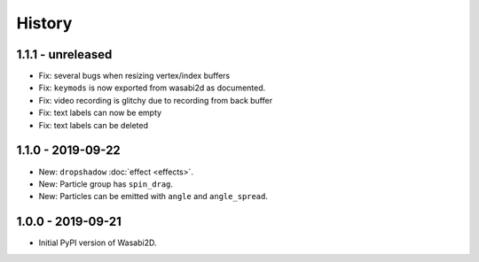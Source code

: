 History
=======


1.1.1 - unreleased
------------------

* Fix: several bugs when resizing vertex/index buffers
* Fix: ``keymods`` is now exported from wasabi2d as documented.
* Fix: video recording is glitchy due to recording from back buffer
* Fix: text labels can now be empty
* Fix: text labels can be deleted


1.1.0 - 2019-09-22
------------------

* New: ``dropshadow`` :doc:`effect <effects>`.
* New: Particle group has ``spin_drag``.
* New: Particles can be emitted with ``angle`` and ``angle_spread``.


1.0.0 - 2019-09-21
------------------

* Initial PyPI version of Wasabi2D.
